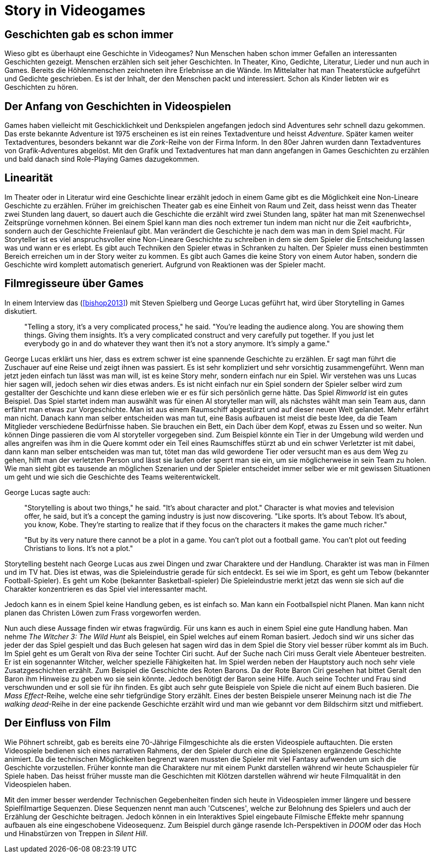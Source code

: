 = Story in Videogames

== Geschichten gab es schon immer

Wieso gibt es überhaupt eine Geschichte in Videogames?
Nun Menschen haben schon immer Gefallen an interessanten Geschichten gezeigt.
Menschen erzählen sich seit jeher Geschichten. In Theater, Kino, Gedichte, Literatur, Lieder und nun auch in Games.
Bereits die Höhlenmenschen zeichneten ihre Erlebnisse an die Wände.
Im Mittelalter hat man Theaterstücke aufgeführt und Gedichte geschrieben.
Es ist der Inhalt, der den Menschen packt und interessiert.
Schon als Kinder liebten wir es Geschichten zu hören.

== Der Anfang von Geschichten in Videospielen

Games haben vielleicht mit Geschicklichkeit und Denkspielen angefangen jedoch sind Adventures sehr schnell dazu gekommen.
Das erste bekannte Adventure ist 1975 erscheinen es ist ein reines Textadventure und heisst _Adventure_.
Später kamen weiter Textadventures, besonders bekannt war die _Zork_-Reihe von der Firma Inform.
In den 80er Jahren wurden dann Textadventures von Grafik-Adventures abgelöst.
Mit den Grafik und Textadventures hat man dann angefangen in Games Geschichten zu erzählen und bald danach sind Role-Playing Games dazugekommen.

== Linearität

Im Theater oder in Literatur wird eine Geschichte linear erzählt jedoch in einem Game gibt es die Möglichkeit eine Non-Lineare Geschichte zu erzählen.
Früher im greichischen Theater gab es eine Einheit von Raum und Zeit, dass heisst wenn das Theater zwei Stunden lang dauert, so dauert auch die Geschichte die erzählt wird zwei Stunden lang, später hat man mit Szenenwechsel Zeitsprünge vornehmen können.
Bei einem Spiel kann man dies noch extremer tun indem man nicht nur die Zeit «aufbricht», sondern auch der Geschichte Freienlauf gibt.
Man verändert die Geschichte je nach dem was man in dem Spiel macht.
Für Storyteller ist es viel anspruchsvoller eine Non-Lineare Geschichte zu schreiben in dem sie dem Spieler die Entscheidung lassen was und wann er es erlebt.
Es gibt auch Techniken den Spieler etwas in Schranken zu halten.
Der Spieler muss einen bestimmten Bereich erreichen um in der Story weiter zu kommen.
Es gibt auch Games die keine Story von einem Autor haben, sondern die Geschichte wird komplett automatisch generiert.
Aufgrund von Reaktionen was der Spieler macht.

== Filmregisseure über Games

In einem Interview das (<<bishop2013>>) mit Steven Spielberg und George Lucas geführt hat, wird über Storytelling in Games diskutiert.

[quote]
--
"Telling a story, it’s a very complicated process," he said.
"You’re leading the audience along.
You are showing them things.
Giving them insights.
It’s a very complicated construct and very carefully put together.
If you just let everybody go in and do whatever they want then it’s not a story anymore.
It’s simply a game."
--

George Lucas erklärt uns hier, dass es extrem schwer ist eine spannende Geschichte zu erzählen.
Er sagt man führt die Zuschauer auf eine Reise und zeigt ihnen was passiert.
Es ist sehr kompliziert und sehr vorsichtig zusammengeführt.
Wenn man jetzt jeden einfach tun lässt was man will, ist es keine Story mehr, sondern einfach nur ein Spiel.
Wir verstehen was uns Lucas hier sagen will, jedoch sehen wir dies etwas anders.
Es ist nicht einfach nur ein Spiel sondern der Spieler selber wird zum gestallter der Geschichte und kann diese erleben wie er es für sich persönlich gerne hätte.
Das Spiel _Rimworld_ ist ein gutes Beispiel.
Das Spiel startet indem man auswählt was für einen AI storyteller man will, als nächstes wählt man sein Team aus, dann erfährt man etwas zur Vorgeschichte.
Man ist aus einem Raumschiff abgestürzt und auf dieser neuen Welt gelandet.
Mehr erfährt man nicht.
Danach kann man selber entscheiden was man tut, eine Basis aufbauen ist meist die beste Idee, da die Team Mitglieder verschiedene Bedürfnisse haben.
Sie brauchen ein Bett, ein Dach über dem Kopf, etwas zu Essen und so weiter.
Nun können Dinge passieren die vom AI storyteller vorgegeben sind.
Zum Beispiel könnte ein Tier in der Umgebung wild werden und alles angreifen was ihm in die Quere kommt oder ein Teil eines Raumschiffes stürzt ab und ein schwer Verletzter ist mit dabei, dann kann man selber entscheiden was man tut, tötet man das wild gewordene Tier oder versucht man es aus dem Weg zu gehen, hilft man der verletzten Person und lässt sie laufen oder sperrt man sie ein, um sie möglicherweise in sein Team zu holen.
Wie man sieht gibt es tausende an möglichen Szenarien und der Spieler entscheidet immer selber wie er mit gewissen Situationen um geht und wie sich die Geschichte des Teams weiterentwickelt.

George Lucas sagte auch:

[quote]
--
"Storytelling is about two things," he said.
"It’s about character and plot."
Character is what movies and television offer, he said, but it’s a concept the gaming industry is just now discovering.
"Like sports. It’s about Tebow.
It’s about, you know, Kobe.
They’re starting to realize that if they focus on the characters it makes the game much richer."

"But by its very nature there cannot be a plot in a game.
You can’t plot out a football game.
You can’t plot out feeding Christians to lions.
It’s not a plot."
--

Storytelling besteht nach George Lucas aus zwei Dingen und zwar Charaktere und der Handlung.
Charakter ist was man in Filmen und im TV hat.
Dies ist etwas, was die Spieleindustrie gerade für sich entdeckt.
Es sei wie im Sport, es geht um Tebow (bekannter Football-Spieler).
Es geht um Kobe (bekannter Basketball-spieler)
Die Spieleindustrie merkt jetzt das wenn sie sich auf die Charakter konzentrieren es das Spiel viel interessanter macht.

Jedoch kann es in einem Spiel keine Handlung geben, es ist einfach so.
Man kann ein Footballspiel nicht Planen.
Man kann nicht planen das Christen Löwen zum Frass vorgeworfen werden.

Nun auch diese Aussage finden wir etwas fragwürdig.
Für uns kann es auch in einem Spiel eine gute Handlung haben.
Man nehme _The Witcher 3: The Wild Hunt_ als Beispiel, ein Spiel welches auf einem Roman basiert.
Jedoch sind wir uns sicher das jeder der das Spiel gespielt und das Buch gelesen hat sagen wird das in dem Spiel die Story viel besser rüber kommt als im Buch.
Im Spiel geht es um Geralt von Riva der seine Tochter Ciri sucht.
Auf der Suche nach Ciri muss Geralt viele Abenteuer bestreiten.
Er ist ein sogenannter Witcher, welcher spezielle Fähigkeiten hat.
Im Spiel werden neben der Hauptstory auch noch sehr viele Zusatzgeschichten erzählt.
Zum Beispiel die Geschichte des Roten Barons.
Da der Rote Baron Ciri gesehen hat bittet Geralt den Baron ihm Hinweise zu geben wo sie sein könnte.
Jedoch benötigt der Baron seine Hilfe.
Auch seine Tochter und Frau sind verschwunden und er soll sie für ihn finden.
Es gibt auch sehr gute Beispiele von Spiele die nicht auf einem Buch basieren.
Die _Mass Effect_-Reihe, welche eine sehr tiefgründige Story erzählt.
Eines der besten Beispiele unserer Meinung nach ist die _The walking dead_-Reihe in der eine packende Geschichte erzählt wird und man wie gebannt vor dem Bildschirm sitzt und mitfiebert.

== Der Einfluss von Film

Wie Pöhnert schreibt, gab es bereits eine 70-Jährige Filmgeschichte als die ersten Videospiele auftauchten.
Die ersten Videospiele bedienen sich eines narrativen Rahmens, der den Spieler durch eine die Spielszenen ergänzende Geschichte animiert.
Da die technischen Möglichkeiten begrenzt waren mussten die Spieler mit viel Fantasy aufwenden um sich die Geschichte vorzustellen.
Früher konnte man die Charaktere nur mit einem Punkt darstellen während wir heute Schauspieler für Spiele haben.
Das heisst früher musste man die Geschichten mit Klötzen darstellen während wir heute Filmqualität in den Videospielen haben.

Mit den immer besser werdender Technischen Gegebenheiten finden sich heute in Videospielen immer längere und bessere Spielfilmartige Sequenzen.
Diese Sequenzen nennt man auch 'Cutscenes', welche zur Belohnung des Spielers und auch der Erzählung der Geschichte beitragen.
Jedoch können in ein Interaktives Spiel eingebaute Filmische Effekte mehr spannung aufbauen als eine eingeschobene Videosequenz.
Zum Beispiel durch gänge rasende Ich-Perspektiven in _DOOM_ oder das Hoch und Hinabstürzen von Treppen in _Silent Hill_.
